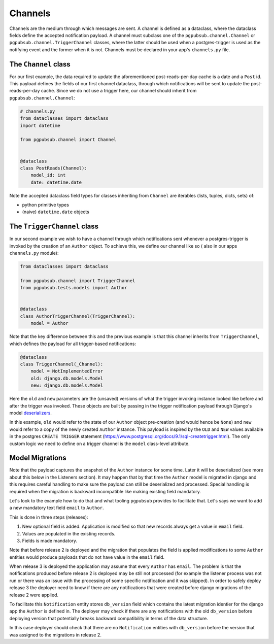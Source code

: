 Channels
========

Channels are the medium through which messages are sent.
A channel is defined as a dataclass, where the dataclass fields define the accepted
notification payload. A channel must subclass one of the ``pgpubsub.channel.Channel`` or
``pgpubsub.channel.TriggerChannel`` classes, where the latter should be used when a
postgres-trigger is used as the notifying event and the former when it is not.
Channels must be declared in your app's ``channels.py`` file.


The ``Channel`` class
---------------------

For our first example, the data required to update the aforementioned post-reads-per-day cache
is a date and a ``Post`` id. This payload defines the fields of our first channel dataclass,
through which notifications will be sent to update the post-reads-per-day cache. Since we
do not use a trigger here, our channel should inherit from ``pgpubsub.channel.Channel``:


.. code-block:: python

    # channels.py
    from dataclasses import dataclass
    import datetime

    from pgpubsub.channel import Channel


    @dataclass
    class PostReads(Channel):
        model_id: int
        date: datetime.date


Note the accepted dataclass field types for classes inheriting from
``Channel`` are iterables (lists, tuples, dicts, sets) of:

* python primitive types
* (naive) ``datetime.date`` objects


The ``TriggerChannel`` class
----------------------------

In our second example we wish to have a channel through which
notifications sent whenever a postgres-trigger is invoked by the creation
of an ``Author`` object. To achieve this, we define our channel like so (
also in our apps ``channels.py`` module):

.. code-block:: python

    from dataclasses import dataclass

    from pgpubsub.channel import TriggerChannel
    from pgpubsub.tests.models import Author


    @dataclass
    class AuthorTriggerChannel(TriggerChannel):
        model = Author


Note that the key difference between this and the previous example is that
this channel inherits from ``TriggerChannel``, which defines the payload for
all trigger-based notifications:

.. code-block:: python

    @dataclass
    class TriggerChannel(_Channel):
        model = NotImplementedError
        old: django.db.models.Model
        new: django.db.models.Model


Here the ``old`` and ``new`` parameters are the (unsaved) versions of what the
trigger invoking instance looked like before and after the trigger was invoked.
These objects are built by passing in the trigger notification payload through
Django's model `deserializers <https://docs.djangoproject.com/en/4.1/topics/serialization/>`__.

In this example, ``old`` would refer to the state of our ``Author`` object
pre-creation (and would hence be ``None``) and ``new`` would refer to a copy of
the newly created ``Author`` instance. This payload is inspired by the ``OLD``
and ``NEW`` values available in the postgres ``CREATE TRIGGER`` statement
(https://www.postgresql.org/docs/9.1/sql-createtrigger.html). The only custom
logic we need to define on a trigger channel is the ``model`` class-level
attribute.


Model Migrations
----------------------------

Note that the payload captures the snapshot of the ``Author`` instance for some
time. Later it will be deserialized (see more about this below in the
Listeners section). It may happen that by that time the ``Author`` model is
migrated in django and this requires careful handling to make sure the payload
can still be deserialized and processed. Special handling is required when the
migration is backward incompatible like making existing field mandatory.

Let's look to the example how to do that and what tooling ``pgpubsub`` provides
to facilitate that. Let's says we want to add a new mandatory text field
``email`` to ``Author``.

This is done in three steps (releases):

1. New optional field is added. Application is modified so that new records
   always get a value in ``email`` field.
2. Values are populated in the existing records.
3. Fields is made mandatory.

Note that before release 2 is deployed and the migration that populates the
field is applied modifications to some ``Author`` entities would produce
payloads that do not have value in the ``email`` field.

When release 3 is deployed the application may assume that every ``Author`` has
``email``. The problem is that the notifications produced before release 2 is
deployed may be still not processed (for example the listener process was not
run or there was an issue with the processing of some specific notification and
it was skipped). In order to safely deploy release 3 the deployer need to know
if there are any notifications that were created before django migrations of
the release 2 were applied.

To facilitate this ``Notification`` entity stores ``db_version`` field which
contains the latest migration identier for the django app the ``Author`` is
defined in. The deployer may check if there are any notifications with the old
``db_version`` before deploying version that potentially breaks backward
compatibility in terms of the data structure.

In this case deployer should check that there are no ``Notification`` entities
with ``db_version`` before the version that was assigned to the migrations in
release 2.
